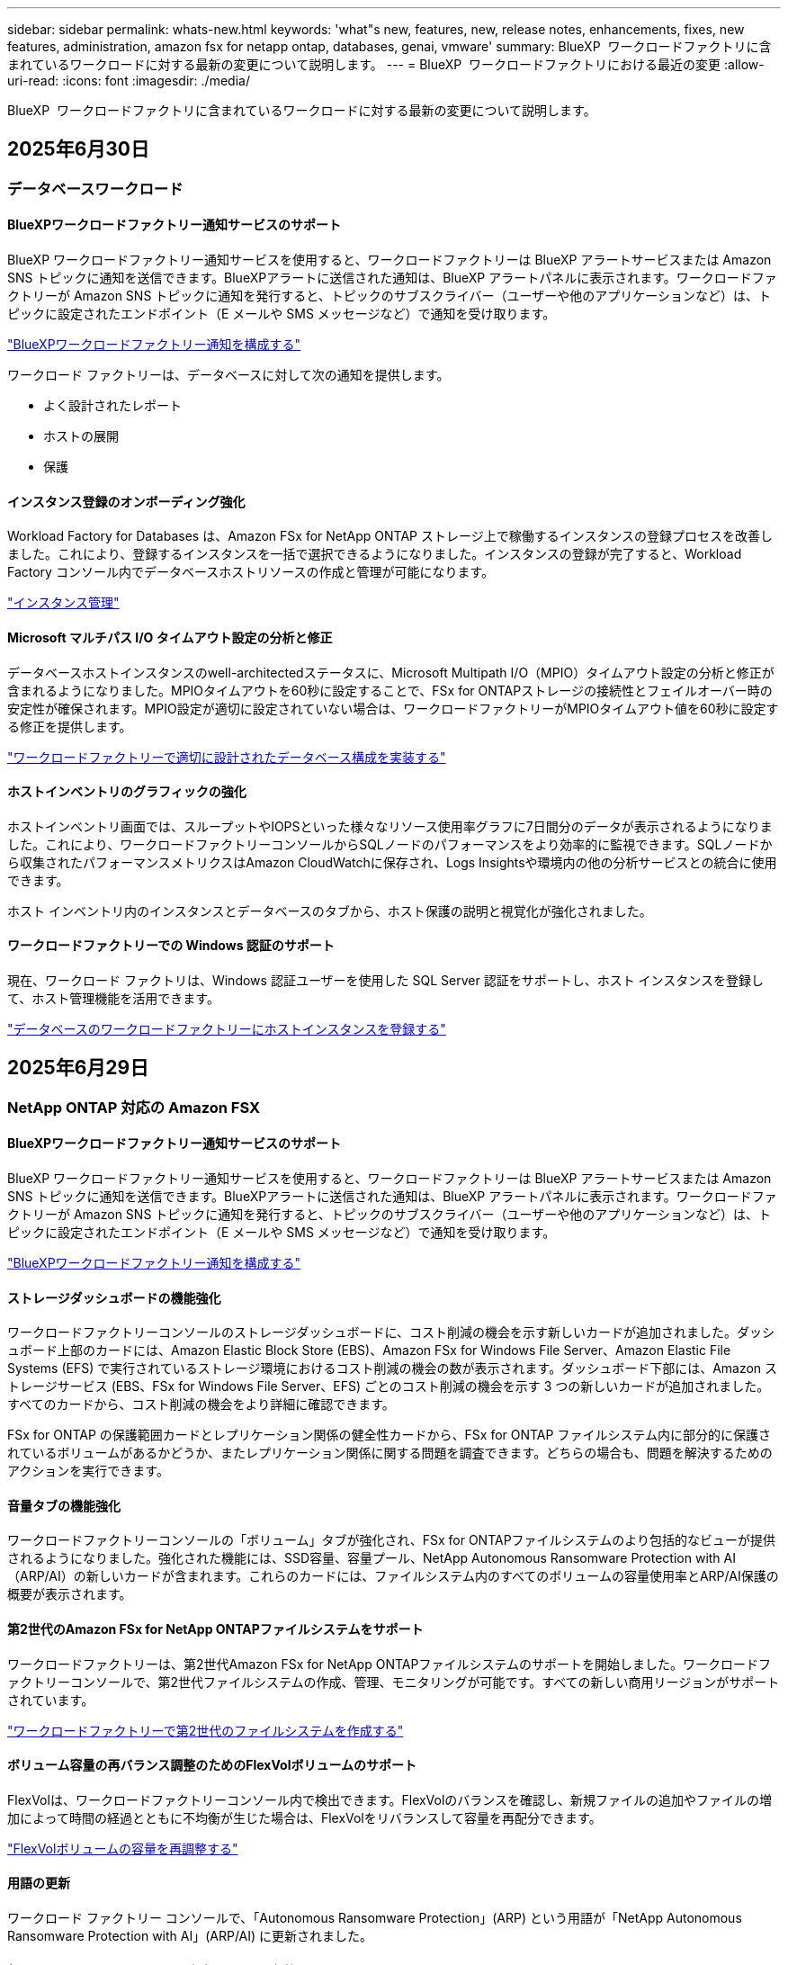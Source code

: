 ---
sidebar: sidebar 
permalink: whats-new.html 
keywords: 'what"s new, features, new, release notes, enhancements, fixes, new features, administration, amazon fsx for netapp ontap, databases, genai, vmware' 
summary: BlueXP  ワークロードファクトリに含まれているワークロードに対する最新の変更について説明します。 
---
= BlueXP  ワークロードファクトリにおける最近の変更
:allow-uri-read: 
:icons: font
:imagesdir: ./media/


[role="lead"]
BlueXP  ワークロードファクトリに含まれているワークロードに対する最新の変更について説明します。



== 2025年6月30日



=== データベースワークロード



==== BlueXPワークロードファクトリー通知サービスのサポート

BlueXP ワークロードファクトリー通知サービスを使用すると、ワークロードファクトリーは BlueXP アラートサービスまたは Amazon SNS トピックに通知を送信できます。BlueXPアラートに送信された通知は、BlueXP アラートパネルに表示されます。ワークロードファクトリーが Amazon SNS トピックに通知を発行すると、トピックのサブスクライバー（ユーザーや他のアプリケーションなど）は、トピックに設定されたエンドポイント（E メールや SMS メッセージなど）で通知を受け取ります。

link:https://docs.netapp.com/us-en/workload-setup-admin/configure-notifications.html["BlueXPワークロードファクトリー通知を構成する"^]

ワークロード ファクトリーは、データベースに対して次の通知を提供します。

* よく設計されたレポート
* ホストの展開
* 保護




==== インスタンス登録のオンボーディング強化

Workload Factory for Databases は、Amazon FSx for NetApp ONTAP ストレージ上で稼働するインスタンスの登録プロセスを改善しました。これにより、登録するインスタンスを一括で選択できるようになりました。インスタンスの登録が完了すると、Workload Factory コンソール内でデータベースホストリソースの作成と管理が可能になります。

link:https://docs.netapp.com/us-en/workload-databases/manage-instance.html["インスタンス管理"]



==== Microsoft マルチパス I/O タイムアウト設定の分析と修正

データベースホストインスタンスのwell-architectedステータスに、Microsoft Multipath I/O（MPIO）タイムアウト設定の分析と修正が含まれるようになりました。MPIOタイムアウトを60秒に設定することで、FSx for ONTAPストレージの接続性とフェイルオーバー時の安定性が確保されます。MPIO設定が適切に設定されていない場合は、ワークロードファクトリーがMPIOタイムアウト値を60秒に設定する修正を提供します。

link:https://docs.netapp.com/us-en/workload-databases/optimize-configurations.html["ワークロードファクトリーで適切に設計されたデータベース構成を実装する"]



==== ホストインベントリのグラフィックの強化

ホストインベントリ画面では、スループットやIOPSといった様々なリソース使用率グラフに7日間分のデータが表示されるようになりました。これにより、ワークロードファクトリーコンソールからSQLノードのパフォーマンスをより効率的に監視できます。SQLノードから収集されたパフォーマンスメトリクスはAmazon CloudWatchに保存され、Logs Insightsや環境内の他の分析サービスとの統合に使用できます。

ホスト インベントリ内のインスタンスとデータベースのタブから、ホスト保護の説明と視覚化が強化されました。



==== ワークロードファクトリーでの Windows 認証のサポート

現在、ワークロード ファクトリは、Windows 認証ユーザーを使用した SQL Server 認証をサポートし、ホスト インスタンスを登録して、ホスト管理機能を活用できます。

link:https://docs.netapp.com/us-en/workload-databases/register-instance.html["データベースのワークロードファクトリーにホストインスタンスを登録する"]



== 2025年6月29日



=== NetApp ONTAP 対応の Amazon FSX



==== BlueXPワークロードファクトリー通知サービスのサポート

BlueXP ワークロードファクトリー通知サービスを使用すると、ワークロードファクトリーは BlueXP アラートサービスまたは Amazon SNS トピックに通知を送信できます。BlueXPアラートに送信された通知は、BlueXP アラートパネルに表示されます。ワークロードファクトリーが Amazon SNS トピックに通知を発行すると、トピックのサブスクライバー（ユーザーや他のアプリケーションなど）は、トピックに設定されたエンドポイント（E メールや SMS メッセージなど）で通知を受け取ります。

link:https://docs.netapp.com/us-en/workload-setup-admin/configure-notifications.html["BlueXPワークロードファクトリー通知を構成する"^]



==== ストレージダッシュボードの機能強化

ワークロードファクトリーコンソールのストレージダッシュボードに、コスト削減の機会を示す新しいカードが追加されました。ダッシュボード上部のカードには、Amazon Elastic Block Store (EBS)、Amazon FSx for Windows File Server、Amazon Elastic File Systems (EFS) で実行されているストレージ環境におけるコスト削減の機会の数が表示されます。ダッシュボード下部には、Amazon ストレージサービス (EBS、FSx for Windows File Server、EFS) ごとのコスト削減の機会を示す 3 つの新しいカードが追加されました。すべてのカードから、コスト削減の機会をより詳細に確認できます。

FSx for ONTAP の保護範囲カードとレプリケーション関係の健全性カードから、FSx for ONTAP ファイルシステム内に部分的に保護されているボリュームがあるかどうか、またレプリケーション関係に関する問題を調査できます。どちらの場合も、問題を解決するためのアクションを実行できます。



==== 音量タブの機能強化

ワークロードファクトリーコンソールの「ボリューム」タブが強化され、FSx for ONTAPファイルシステムのより包括的なビューが提供されるようになりました。強化された機能には、SSD容量、容量プール、NetApp Autonomous Ransomware Protection with AI（ARP/AI）の新しいカードが含まれます。これらのカードには、ファイルシステム内のすべてのボリュームの容量使用率とARP/AI保護の概要が表示されます。



==== 第2世代のAmazon FSx for NetApp ONTAPファイルシステムをサポート

ワークロードファクトリーは、第2世代Amazon FSx for NetApp ONTAPファイルシステムのサポートを開始しました。ワークロードファクトリーコンソールで、第2世代ファイルシステムの作成、管理、モニタリングが可能です。すべての新しい商用リージョンがサポートされています。

link:https://docs.netapp.com/us-en/workload-fsx-ontap/create-file-system.html["ワークロードファクトリーで第2世代のファイルシステムを作成する"]



==== ボリューム容量の再バランス調整のためのFlexVolボリュームのサポート

FlexVolは、ワークロードファクトリーコンソール内で検出できます。FlexVolのバランスを確認し、新規ファイルの追加やファイルの増加によって時間の経過とともに不均衡が生じた場合は、FlexVolをリバランスして容量を再配分できます。

link:https://docs.netapp.com/us-en/workload-fsx-ontap/rebalance-volume.html["FlexVolボリュームの容量を再調整する"]



==== 用語の更新

ワークロード ファクトリー コンソールで、「Autonomous Ransomware Protection」(ARP) という用語が「NetApp Autonomous Ransomware Protection with AI」(ARP/AI) に更新されました。



==== 新しいボリュームでは ARP/AI がデフォルトで有効になっています

ワークロードファクトリーコンソールで新しいボリュームを作成すると、ファイルシステムにARP/AIポリシーが設定されている場合、NetApp Autonomous Ransomware Protection with AI（ARP/AI）がデフォルトで有効化されます。つまり、ボリュームはAIを活用した検出・対応機能によってランサムウェア攻撃から自動的に保護されます。

link:https://docs.netapp.com/us-en/workload-fsx-ontap/create-volume.html["ワークロードファクトリーでボリュームを作成する"]



==== 不変ファイルのレプリケーションサポート

ワークロードファクトリーは、FSx for ONTAP システム間で不変ボリュームを複製し、重要なデータを誤削除やランサムウェアなどの悪意のある攻撃から保護します。複製先のボリュームとそのホストファイルシステムは不変（ロック）状態となり、保持期間が終了するまで、複製先のファイルシステム内のデータは変更または削除できません。

link:https://docs.netapp.com/us-en/workload-fsx-ontap/create-replication.html["レプリケーション関係を作成する方法を学ぶ"]



==== リンク作成中にIAM実行ロールと権限を管理する

ワークロードファクトリーコンソールでリンクを作成する際に、IAM 実行ロールとそれに紐付けられた権限ポリシーを管理できるようになりました。リンクは、ワークロードファクトリーアカウントと 1 つ以上の FSx for ONTAP ファイルシステム間の接続を確立します。IAM実行ロールとリンク権限の割り当てには、自動割り当てとユーザー指定の 2 つのオプションがあります。ワークロードファクトリーで実行ロールとそれに紐付けられた権限ポリシーを管理することで、サードパーティ製のコードを使用する必要がなくなります。

link:https://docs.netapp.com/us-en/workload-fsx-ontap/create-link.html["LambdaリンクでFSx for ONTAPファイルシステムに接続"]



=== VMwareワークロード



==== Amazon Elastic VMWare Service の移行アドバイザーサポートの導入

BlueXPのVMware向けワークロードファクトリーが、Amazon Elastic VMware Serviceをサポートするようになりました。移行アドバイザーを使用することで、オンプレミスのVMwareワークロードをAmazon Elastic VMware Serviceに迅速に移行できます。これにより、アプリケーションのリファクタリングやプラットフォーム変更を行うことなく、コストを最適化し、VMware環境をより細かく制御できるようになります。

https://docs.netapp.com/us-en/workload-vmware/launch-migration-advisor-evs-manual.html["移行アドバイザーを使用して Amazon EVS のデプロイメント計画を作成する"]



=== 生成AIワークロード



==== 汎用 NFS/SMB ファイルシステムでホストされるデータソースのサポート

汎用SMBまたはNFS共有からデータソースを追加できるようになりました。これにより、Amazon FSx for NetApp ONTAP以外のファイルシステムでホストされているボリュームに保存されているファイルも含めることができます。

https://docs.netapp.com/us-en/workload-genai/knowledge-base/create-knowledgebase.html#add-data-sources-to-the-knowledge-base["ナレッジベースにデータソースを追加する"]

https://docs.netapp.com/us-en/workload-genai/connector/define-connector.html#add-data-sources-to-the-connector["コネクタにデータソースを追加する"]



=== セットアップと管理



==== データベースの権限の更新

データベースの _読み取り専用_ モードで次の権限が利用できるようになりました。  `cloudwatch:GetMetricData` 。

https://docs.netapp.com/us-en/workload-setup-admin/permissions-reference.html#change-log["アクセス権参照変更ログ"]



==== BlueXPワークロードファクトリー通知サービスのサポート

BlueXP ワークロードファクトリー通知サービスを使用すると、ワークロードファクトリーは BlueXP アラートサービスまたは Amazon SNS トピックに通知を送信できます。BlueXPアラートに送信された通知は、BlueXP アラートパネルに表示されます。ワークロードファクトリーが Amazon SNS トピックに通知を発行すると、トピックのサブスクライバー（ユーザーや他のアプリケーションなど）は、トピックに設定されたエンドポイント（E メールや SMS メッセージなど）で通知を受け取ります。

https://docs.netapp.com/us-en/workload-setup-admin/configure-notifications.html["BlueXPワークロードファクトリー通知を構成する"]



== 2025年6月16日



=== ビルダーのワークロード



==== クローンサポート

BlueXP Workload Factory for Builders でプロジェクトのクローンを作成できるようになりました。プロジェクトのクローンを作成すると、Builders はスナップショットから、元のプロジェクトと同じ構成の新しいプロジェクトを作成します。クローン作成は、類似のプロジェクトを素早く作成したり、テスト目的で使用する場合に便利です。新しいプロジェクトのクローンは、Builders の指示に従ってマウントできます。

https://docs.netapp.com/us-en/workload-builders/version-projects.html["ビルダープロジェクトの BlueXP ワークロード ファクトリーのバージョンを管理する"]



== 2025年6月08日



=== NetApp ONTAP 対応の Amazon FSX



==== 問題解決のための新しい優れた分析とサポート

FSx for ONTAP ファイルシステムの自動容量管理が、Well-Architected ステータス ダッシュボードの構成分析として含まれるようになりました。

さらに、ワークロード ファクトリーでは、次の構成の問題の修正がサポートされるようになりました。

* SSD容量しきい値
* データの階層化
* スケジュールされたローカルSnapshot
* FSx for ONTAP バックアップ
* リモートデータレプリケーション
* ストレージの効率化
* 自動容量管理


link:https://docs.netapp.com/us-en/workload-fsx-ontap/improve-configurations.html["構成の問題を修正する"]



== 2025年6月03日



=== NetApp ONTAP 対応の Amazon FSX



==== ボリューム自動拡張の強化

ビジネス ニーズやアプリケーション要件に応じて、ボリューム サイズがプロビジョニングされたサイズを超えて拡張できるように、ボリュームの自動拡張サイズを設定できるようになりました。

link:https://docs.netapp.com/us-en/workload-fsx-ontap/edit-volume-autogrow.html["ボリュームの自動拡張を有効にする"]



==== Well-Architected 分析のアップデート

Workload Factory は、FSx for ONTAP ファイルシステムを分析し、データコンパクション、圧縮、重複排除といったストレージ効率が活用されているかどうかを確認します。ストレージ効率は、ファイルシステムが利用可能なスペースをどれだけ効率的に使用しているかを測定します。

link:https://docs.netapp.com/us-en/workload-fsx-ontap/improve-configurations.html["ストレージ効率の適切なアーキテクチャの状態を表示する"]



==== ストレージダッシュボードの機能強化

本日より、ワークロードファクトリーコンソールからストレージワークロードを開くと、*ダッシュボード*が表示されます。新しく設計されたダッシュボードでは、ファイルシステムの数、SSDの総容量、Well-Architectedステータスの概要、データ保護の概要、レプリケーション関係の健全性など、FSx for ONTAPシステムの包括的なビューを提供します。



==== ボリュームタブの機能強化

ストレージワークロードでは、ワークロードファクトリーコンソールのFSx for ONTAPファイルシステム内の「ボリューム」タブが強化されました。強化された内容は次のとおりです。

* *新しいカード*: SSD 容量、容量プール、自律ランサムウェア保護 (ARP)
* *新しい列*: 容量分布、使用済み SSD 容量、使用済み容量プール、SSD 効率




==== ボリューム作成時のストレージ効率のアップデート

新しいボリュームを作成すると、データの圧縮、圧縮、重複排除などのストレージ効率がデフォルトで有効になります。

link:https://docs.netapp.com/us-en/workload-fsx-ontap/create-volume.html["ワークロードファクトリーに新しいボリュームを作成する"]



=== データベースワークロード



==== PostgreSQLとOracleの検出

ワークロードファクトリーコンソール内で、AWSアカウントでPostgreSQLサーバーデータベースとOracleデータベースデプロイメントを実行しているインスタンスを検出できるようになりました。検出されたインスタンスはデータベースインベントリに表示されます。



==== 「最適化」の用語を更新しました

以前は「最適化」と呼ばれていたワークロード ファクトリーでは、現在、「well-architected の問題」と「well-architected ステータス」を使用してデータベース構成の分析を説明し、「修正」を使用してベスト プラクティスの推奨事項を満たすようにデータベース構成を改善する機会の修復を説明します。

link:https://docs.netapp.com/us-en/workload-databases/optimize-overview.html["ワークロードファクトリーにおけるデータベース環境の構成分析"]



==== インスタンスのオンボーディングの改善

インスタンス管理において「未検出」「管理対象外」「管理対象」といった用語が使用されるのに対し、ワークロードファクトリーではインスタンスのオンボーディングに「登録」という用語を使用するようになりました。新しい登録プロセスには、インスタンスの認証と準備が含まれており、ワークロードファクトリーコンソール内でデータベース構成のリソースを作成、監視、分析、修正できるようになります。登録プロセスの準備手順は、インスタンスが管理の準備ができているかどうかを示します。

link:https://docs.netapp.com/us-en/workload-databases/manage-instance.html["インスタンス管理"]



=== 生成AIワークロード



==== 運用の監視と追跡に使用可能なトラッカー

GenAIでTracker監視機能が利用可能になりました。Trackerを使用すると、保留中、進行中、完了済みの操作の進行状況とステータスを監視および追跡したり、操作タスクとサブタスクの詳細を確認したり、問題や失敗を診断したり、失敗した操作のパラメータを編集したり、失敗した操作を再試行したりできます。

link:https://docs.netapp.com/us-en/workload-genai/general/monitor-operations.html["BlueXP ワークロード ファクトリーの Tracker を使用してワークロード操作を監視する"]



==== 知識ベースの再ランク付けモデルを選択する

ナレッジベースで使用する特定のリランカーモデルを選択することで、再ランク付けされたクエリ結果の関連性を高めることができます。GenAIは、Cohere RerankモデルとAmazon Rerankモデルをサポートしています。

link:https://docs.netapp.com/us-en/workload-genai/knowledge-base/create-knowledgebase.html["生成AIナレッジベースの作成"]



== 2025年5月04日



=== データベースワークロード



==== ダッシュボードの機能拡張

* BlueXP  ワークロードファクトリコンソールのタブ間を移動すると、アカウント間ビューとリージョン間ビューを使用できます。新しいビューは、リソースの管理、監視、最適化を改善します。
* ダッシュボードの* Potential Savings *タイルから、Amazon Elastic Block StoreまたはAmazon FSx for WindowsファイルサーバからFSx for ONTAPに切り替えることで、削減可能なコストをすばやく確認できます。




==== データベース構成で使用可能なアドホックスキャン

BlueXP  Workload Factory for Databasesは、管理対象のMicrosoft SQL ServerインスタンスをFSx for ONTAPストレージで自動的にスキャンし、潜在的な構成の問題がないかどうかを確認します。毎日のスキャンに加えて、いつでもスキャンできます。



==== オンプレミス評価記録の削除

オンプレミスのMicrosoft SQL Serverホストの削減効果を確認したら、オンプレミスのホストレコードをBlueXP  ワークロードファクトリから削除することもできます。



==== 最適化の機能拡張



===== クローンのクリーンアップ

クローンクリーンアップの評価と修正では、コストのかかる古いクローンを特定して管理します。60日を経過したクローンは、BlueXP  ワークロードファクトリコンソールで更新または削除できます。



===== 構成分析の延期と却下

一部の設定はデータベース環境に適用されない場合があります。特定の構成分析を30日延期するか、分析を却下するかを選択できるようになりました。



==== オンプレミス評価記録の削除

オンプレミスのMicrosoft SQL Serverホストの削減効果を確認したら、オンプレミスのホストレコードをBlueXP  ワークロードファクトリから削除することもできます。



==== 権限に関する用語を更新

ワークロード ファクトリのユーザー インターフェースとドキュメントでは、読み取り権限を示すために「読み取り専用」を使用し、自動化権限を示すために「読み取り/書き込み」を使用するようになりました。



=== VMwareワークロード



==== Amazon EC2 Migration Advisorの機能強化

このリリースのVMware向けBlueXP  ワークロードファクトリでは、Amazon EC2 Migration Advisorのエクスペリエンスが次のように改善されています。

* NetAppデータインフラのインサイトをデータソースとして*：ワークロードファクトリは、EC2移行アドバイザのデータコレクタを使用すると、NetAppデータインフラのインサイトに直接接続して、VMwareの導入情報を収集できるようになりました。

https://docs.netapp.com/us-en/workload-vmware/launch-onboarding-advisor-native.html["移行アドバイザを使用してAmazon EC2の導入計画を作成"]



==== 権限に関する用語を更新

ワークロード ファクトリのユーザー インターフェースとドキュメントでは、読み取り権限を示すために「読み取り専用」を使用し、自動化権限を示すために「読み取り/書き込み」を使用するようになりました。



=== 生成AIワークロード



==== Amazon Q Business 向け NetApp コネクタのサポート

GenAI のこのリリースでは、NetApp Connector for Amazon Q Business のサポートが導入され、Amazon Q Business 用のコネクタを作成できるようになりました。Amazon Bedrock用の 生成AIナレッジベースを構築するよりも、初期設定が少なくて済み、Amazon Q Business AIアシスタントをすばやく簡単に活用できます。

link:https://docs.netapp.com/us-en/workload-genai/connector/define-connector.html["Amazon Q Business 用の NetApp コネクタを作成する"]



==== 強化されたチャットモデルサポート

生成AIでは、ナレッジベース用に次の追加チャットモデルがサポートされるようになりました。

* link:https://docs.mistral.ai/getting-started/models/models_overview/["Mistral AIモデル"^]
* link:https://docs.aws.amazon.com/bedrock/latest/userguide/titan-text-models.html["Amazon Titanテキストモデル"^]
* link:https://www.llama.com/docs/model-cards-and-prompt-formats/["Meta Llamaモデル"^]
* link:https://docs.ai21.com/["Jamba 1.5モデル"^]
* link:https://docs.cohere.com/docs/the-cohere-platform["Cohereコマンドモデル"^]
* link:https://aws.amazon.com/bedrock/deepseek/["ディープシークモデル"^]


生成AIは、Amazon Bedrockがサポートする各プロバイダのモデルをサポートしています。link:https://docs.aws.amazon.com/bedrock/latest/userguide/models-supported.html["Amazon Bedrockでサポートされる基盤モデル"^]

link:https://docs.netapp.com/us-en/workload-genai/knowledge-base/create-knowledgebase.html["生成AIナレッジベースの作成"]



==== 権限に関する用語を更新

ワークロード ファクトリのユーザー インターフェースとドキュメントでは、読み取り権限を示すために「読み取り専用」を使用し、自動化権限を示すために「読み取り/書き込み」を使用するようになりました。



=== セットアップと管理



==== CloudShellオートコンプリートのサポート

BlueXP  ワークロードファクトリCloudShellを使用している場合は、コマンドの入力を開始してTabキーを押すと、使用可能なオプションが表示されます。複数の候補が存在する場合は、CLIに候補のリストが表示されます。この機能は、エラーを最小限に抑え、コマンド実行を高速化することで、生産性を向上させます。



==== 権限に関する用語を更新

ワークロード ファクトリのユーザー インターフェースとドキュメントでは、読み取り権限を示すために「読み取り専用」を使用し、自動化権限を示すために「読み取り/書き込み」を使用するようになりました。



=== ビルダーのワークロード



==== 権限に関する用語を更新

ワークロード ファクトリのユーザー インターフェースとドキュメントでは、読み取り権限を示すために「読み取り専用」を使用し、自動化権限を示すために「読み取り/書き込み」を使用するようになりました。



== 2025年3月30日



=== VMwareワークロード



==== Amazon EC2 Migration Advisorの機能強化

このリリースのVMware向けBlueXP  ワークロードファクトリでは、Amazon EC2 Migration Advisorのエクスペリエンスが次のように改善されています。

* *ボリューム割り当てガイダンスの強化*：EC2 Migration Advisorの「Classify」および「Package」ステップのボリューム割り当て情報には、読みやすさと操作性が向上しています。各ボリュームについて、より有益な情報が表示されるため、ボリュームの特定や割り当て方法の決定に役立ちます。
* *データコレクタスクリプトの効率化*: EC2移行アドバイザのデータコレクタスクリプトは、小規模なVM環境でデータを収集する際のCPU使用率を最適化します。


https://docs.netapp.com/us-en/workload-vmware/launch-onboarding-advisor-native.html["移行アドバイザを使用してAmazon EC2の導入計画を作成"]



=== セットアップと管理



==== ONTAP CLIコマンドについて、AIによって生成されたエラー応答がCloudShellで報告される

CloudShellを使用している場合、ONTAP CLIコマンドを発行してエラーが発生するたびに、失敗の説明、失敗の原因、詳細な解決策を含むAI生成のエラー応答を取得できます。

link:https://docs.netapp.com/us-en/workload-setup-admin/use-cloudshell.html["CloudShellを使用"]



==== IAM：SimulatePermissionPolicy権限の更新

AWSアカウントのクレデンシャルを追加したり、生成AIワークロードなどの新しいワークロード機能を追加したりするときに、ワークロードファクトリコンソールから権限を管理できるようになりまし `iam:SimulatePrincipalPolicy`た。

link:https://docs.netapp.com/us-en/workload-setup-admin/permissions-reference.html#change-log["アクセス権参照変更ログ"]



== 2024年12月01日



=== ビルダーのワークロード



==== ビルダーワークロードの初回リリース

BlueXP  Workload Factory for Buildersは、ソフトウェアバージョンの消費とアクセスを簡素化し、カスタムツールやスクリプトの必要性を排除します。ソフトウェアバージョンをPerforce Helix Coreと統合されたインスタントクローンとして使用し、開発プロセスに便利なワークスペースとして使用できるため、時間とリソースを節約できます。

初期リリースには、プロジェクトとワークスペースを管理し、Codeboxを使用してアクションを自動化する機能が含まれています。また、BuildersとPerforce Helix Coreを統合することで、プロジェクトごとに異なるバージョンを管理し、すばやく切り替えることができます。
